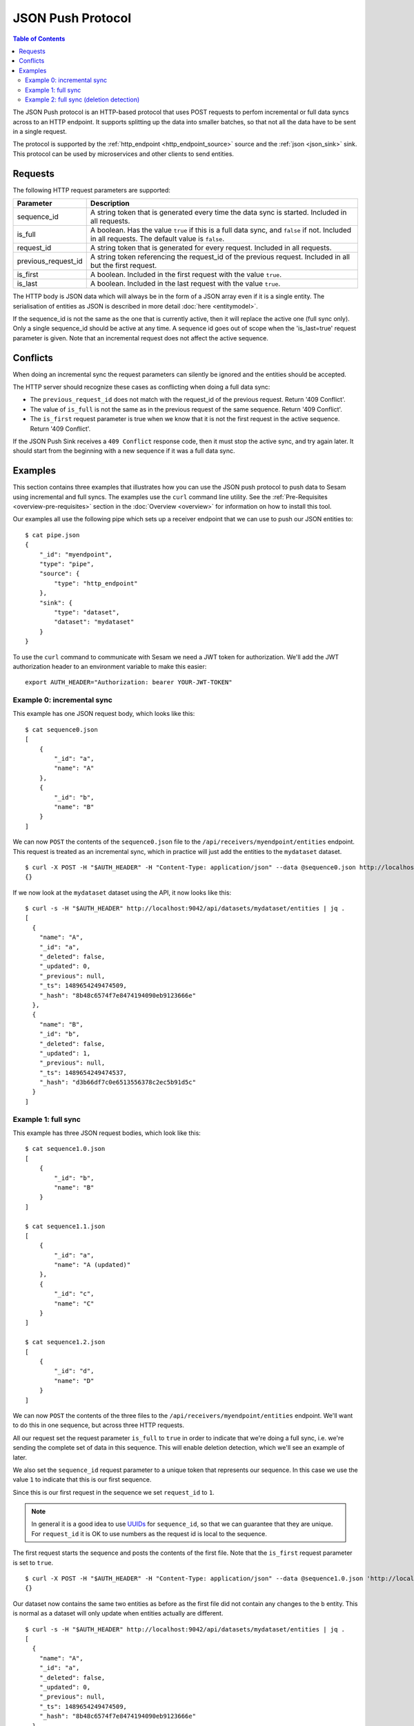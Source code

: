 ==================
JSON Push Protocol
==================


.. contents:: Table of Contents
   :depth: 2
   :local:

The JSON Push protocol is an HTTP-based protocol that uses POST
requests to perfom incremental or full data syncs across to an HTTP
endpoint. It supports splitting up the data into smaller batches, so
that not all the data have to be sent in a single request.

The protocol is supported by the :ref:`http_endpoint
<http_endpoint_source>` source and the :ref:`json <json_sink>`
sink. This protocol can be used by microservices and other clients to
send entities.

Requests
========


The following HTTP request parameters are supported:

.. list-table::
   :header-rows: 1
   :widths: 20, 80

   * - Parameter
     - Description

   * - sequence_id
     - A string token that is generated every time the data sync is
       started. Included in all requests.
     
   * - is_full
     - A boolean. Has the value ``true`` if this is a full data sync,
       and ``false`` if not. Included in all requests. The default
       value is ``false``.

   * - request_id
     - A string token that is generated for every request. Included
       in all requests.

   * - previous_request_id
     - A string token referencing the request_id of the
       previous request. Included in all but the first request.
     
   * - is_first
     - A boolean. Included in the first request with the value ``true``.
     
   * - is_last
     - A boolean. Included in the last request with the value ``true``.

The HTTP body is JSON data which will always be in the form of a
JSON array even if it is a single entity. The
serialisation of entities as JSON is described in more detail
:doc:`here <entitymodel>`.

If the sequence_id is not the same as the one that is currently
active, then it will replace the active one (full sync only). Only a
single sequence_id should be active at any time. A sequence id goes
out of scope when the 'is_last=true' request parameter is given. Note
that an incremental request does not affect the active sequence.


Conflicts
=========

When doing an incremental sync the request parameters can silently be
ignored and the entities should be accepted.

The HTTP server should recognize these cases as conflicting when doing
a full data sync:

- The ``previous_request_id`` does not match with the request_id of the
  previous request. Return '409 Conflict'.

- The value of ``is_full`` is not the same as in the previous request of
  the same sequence. Return '409 Conflict'.

- The ``is_first`` request parameter is true when we know that it is not
  the first request in the active sequence. Return '409 Conflict'.

If the JSON Push Sink receives a ``409 Conflict`` response code, then it
must stop the active sync, and try again later. It should start from
the beginning with a new sequence if it was a full data sync.

.. _json_push_examples:

Examples
========

This section contains three examples that illustrates how you can use
the JSON push protocol to push data to Sesam using incremental and
full syncs. The examples use the ``curl`` command line utility. See
the :ref:`Pre-Requisites <overview-pre-requisites>` section in the
:doc:`Overview <overview>` for information on how to install this
tool.

Our examples all use the following pipe which sets up a receiver
endpoint that we can use to push our JSON entities to:

::
   
   $ cat pipe.json
   {
       "_id": "myendpoint",
       "type": "pipe",
       "source": {
           "type": "http_endpoint"
       },
       "sink": {
           "type": "dataset",
           "dataset": "mydataset"
       }
   }

To use the ``curl`` command to communicate with Sesam we need a JWT
token for authorization. We'll add the JWT authorization header to an
environment variable to make this easier:

::
   
   export AUTH_HEADER="Authorization: bearer YOUR-JWT-TOKEN"


Example 0: incremental sync
---------------------------

This example has one JSON request body, which looks like this:

::

  $ cat sequence0.json
  [
      {
          "_id": "a",
          "name": "A"
      },
      {
          "_id": "b",
          "name": "B"
      }
  ]

We can now ``POST`` the contents of the ``sequence0.json`` file to the
``/api/receivers/myendpoint/entities`` endpoint. This request is
treated as an incremental sync, which in practice will just add the
entities to the ``mydataset`` dataset.

::
   
   $ curl -X POST -H "$AUTH_HEADER" -H "Content-Type: application/json" --data @sequence0.json http://localhost:9042/api/receivers/myendpoint/entities
   {}

If we now look at the ``mydataset`` dataset using the API, it now looks like this:

::
   
   $ curl -s -H "$AUTH_HEADER" http://localhost:9042/api/datasets/mydataset/entities | jq .
   [
     {
       "name": "A",
       "_id": "a",
       "_deleted": false,
       "_updated": 0,
       "_previous": null,
       "_ts": 1489654249474509,
       "_hash": "8b48c6574f7e8474194090eb9123666e"
     },
     {
       "name": "B",
       "_id": "b",
       "_deleted": false,
       "_updated": 1,
       "_previous": null,
       "_ts": 1489654249474537,
       "_hash": "d3b66df7c0e6513556378c2ec5b91d5c"
     }
   ]

Example 1: full sync
--------------------

This example has three JSON request bodies, which look like this:

::
   
  $ cat sequence1.0.json
  [
      {
          "_id": "b",
          "name": "B"
      }
  ]
  
  $ cat sequence1.1.json
  [
      {
          "_id": "a",
          "name": "A (updated)"
      },
      {
          "_id": "c",
          "name": "C"
      }
  ]
  
  $ cat sequence1.2.json
  [
      {
          "_id": "d",
          "name": "D"
      }
  ]

We can now ``POST`` the contents of the three files to the
``/api/receivers/myendpoint/entities`` endpoint. We'll want to do this
in one sequence, but across three HTTP requests.

All our request set the request parameter ``is_full`` to ``true`` in
order to indicate that we're doing a full sync, i.e. we're sending the
complete set of data in this sequence. This will enable deletion
detection, which we'll see an example of later.

We also set the ``sequence_id`` request parameter to a unique token
that represents our sequence. In this case we use the value ``1`` to
indicate that this is our first sequence.

Since this is our first request in the sequence we set ``request_id``
to ``1``.

.. NOTE::

   In general it is a good idea to use `UUIDs <https://en.wikipedia.org/wiki/Universally_unique_identifier>`_ for
   ``sequence_id``, so that we can guarantee that they are unique. For
   ``request_id`` it is OK to use numbers as the request id is local
   to the sequence.

The first request starts the sequence and posts the contents of the
first file. Note that the ``is_first`` request parameter is set to
``true``.

::

   $ curl -X POST -H "$AUTH_HEADER" -H "Content-Type: application/json" --data @sequence1.0.json 'http://localhost:9042/api/receivers/myendpoint/entities?is_full=true&sequence_id=1&request_id=1&is_first=true'
   {}

Our dataset now contains the same two entities as before as the first
file did not contain any changes to the ``b`` entity. This is normal
as a dataset will only update when entities actually are different.

::
   
  $ curl -s -H "$AUTH_HEADER" http://localhost:9042/api/datasets/mydataset/entities | jq .
  [
    {
      "name": "A",
      "_id": "a",
      "_deleted": false,
      "_updated": 0,
      "_previous": null,
      "_ts": 1489654249474509,
      "_hash": "8b48c6574f7e8474194090eb9123666e"
    },
    {
      "name": "B",
      "_id": "b",
      "_deleted": false,
      "_updated": 1,
      "_previous": null,
      "_ts": 1489654249474537,
      "_hash": "d3b66df7c0e6513556378c2ec5b91d5c"
    }
  ]

The second request posts the contents of the second file. Note that
the ``previous_request_id`` references the ``request_id`` of our
previous request. This is just a safety measure so that we make sure
that we don't miss any requests.

::

   $ curl -X POST -H "$AUTH_HEADER" -H "Content-Type: application/json" --data @sequence1.1.json 'http://localhost:9042/api/receivers/myendpoint/entities?is_full=true&sequence_id=1&request_id=2&previous_request_id=1'

Our dataset now contains an updated ``a`` entity and a new ``c`` entity.

::

   $ curl -s -H "$AUTH_HEADER" http://localhost:9042/api/datasets/mydataset/entities | jq .
   [
     {
       "name": "A",
       "_id": "a",
       "_deleted": false,
       "_updated": 0,
       "_previous": null,
       "_ts": 1489654249474509,
       "_hash": "8b48c6574f7e8474194090eb9123666e"
     },
     {
       "name": "B",
       "_id": "b",
       "_deleted": false,
       "_updated": 1,
       "_previous": null,
       "_ts": 1489654249474537,
       "_hash": "d3b66df7c0e6513556378c2ec5b91d5c"
     },
     {
       "name": "A (updated)",
       "_id": "a",
       "_deleted": false,
       "_updated": 2,
       "_previous": 0,
       "_ts": 1489654329529744,
       "_hash": "73873bcb381ebef10644a0bda6798e6a"
     },
     {
       "name": "C",
       "_id": "c",
       "_deleted": false,
       "_updated": 3,
       "_previous": null,
       "_ts": 1489654329529773,
       "_hash": "3b6c7ae2d4d66d9f1cf185f0c3004cce"
     }
   ]

The third request is our last request. It posts the contents of the
third file. Here the ``is_last`` request parameter is set to ``true``
to tell the server that this is the last request in the sequence.

::
   
   $ curl -X POST -H "$AUTH_HEADER" -H "Content-Type: application/json" --data @sequence1.2.json 'http://localhost:9042/api/receivers/myendpoint/entities?is_full=true&sequence_id=1&request_id=3&previous_request_id=2&is_last=true'
   {}

Our dataset now contains a new ``d`` entity.

::
 
   $ curls -H "$AUTH_HEADER" http://localhost:9042/api/datasets/mydataset/entities | jq .
   [
     {
       "name": "A",
       "_id": "a",
       "_deleted": false,
       "_updated": 0,
       "_previous": null,
       "_ts": 1489654249474509,
       "_hash": "8b48c6574f7e8474194090eb9123666e"
     },
     {
       "name": "B",
       "_id": "b",
       "_deleted": false,
       "_updated": 1,
       "_previous": null,
       "_ts": 1489654249474537,
       "_hash": "d3b66df7c0e6513556378c2ec5b91d5c"
     },
     {
       "name": "A (updated)",
       "_id": "a",
       "_deleted": false,
       "_updated": 2,
       "_previous": 0,
       "_ts": 1489654329529744,
       "_hash": "73873bcb381ebef10644a0bda6798e6a"
     },
     {
       "name": "C",
       "_id": "c",
       "_deleted": false,
       "_updated": 3,
       "_previous": null,
       "_ts": 1489654329529773,
       "_hash": "3b6c7ae2d4d66d9f1cf185f0c3004cce"
     },
     {
       "name": "D",
       "_id": "d",
       "_deleted": false,
       "_updated": 4,
       "_previous": null,
       "_ts": 1489654349898053,
       "_hash": "9d8255209c3e1d318e8cf2cab7a3a73e"
     }
   ]

Example 2: full sync (deletion detection)
-----------------------------------------

This example has two JSON request bodies, which look like this:

::
   
   $ cat sequence2.0.json
   [
       {
           "_id": "a",
           "name": "A"
       },
       {
           "_id": "b",
           "name": "B"
       }
   ]
   
   $ cat sequence2.1.json
   [
       {
           "_id": "d",
           "name": "D"
       }
   ]

This example is similar to the previous one, but this time there's
only two requests and we'll show off the deletion detection
feature. Entities that exists in the dataset, but are not part of the
entities sent in a sequence will be marked as deleted.

The first request starts the sequence and posts the contents of the
first file. Note that the ``is_first`` request parameter is set to
``true``.

::
   
   $ curl -X POST -H "$AUTH_HEADER" -H "Content-Type: application/json" --data @sequence2.0.json 'http://localhost:9042/api/receivers/myendpoint/entities?is_full=true&sequence_id=2&request_id=1&is_first=true'

Our dataset now contains an updated ``a`` entity. ``b`` did not
change, so it was not added to the dataset.

::
   
   $ curl -s -H "$AUTH_HEADER" http://localhost:9042/api/datasets/mydataset/entities | jq .
   [
     {
       "name": "A",
       "_id": "a",
       "_deleted": false,
       "_updated": 0,
       "_previous": null,
       "_ts": 1489654249474509,
       "_hash": "8b48c6574f7e8474194090eb9123666e"
     },
     {
       "name": "B",
       "_id": "b",
       "_deleted": false,
       "_updated": 1,
       "_previous": null,
       "_ts": 1489654249474537,
       "_hash": "d3b66df7c0e6513556378c2ec5b91d5c"
     },
     {
       "name": "A (updated)",
       "_id": "a",
       "_deleted": false,
       "_updated": 2,
       "_previous": 0,
       "_ts": 1489654329529744,
       "_hash": "73873bcb381ebef10644a0bda6798e6a"
     },
     {
       "name": "C",
       "_id": "c",
       "_deleted": false,
       "_updated": 3,
       "_previous": null,
       "_ts": 1489654329529773,
       "_hash": "3b6c7ae2d4d66d9f1cf185f0c3004cce"
     },
     {
       "name": "D",
       "_id": "d",
       "_deleted": false,
       "_updated": 4,
       "_previous": null,
       "_ts": 1489654349898053,
       "_hash": "9d8255209c3e1d318e8cf2cab7a3a73e"
     },
     {
       "name": "A",
       "_id": "a",
       "_deleted": false,
       "_updated": 5,
       "_previous": 2,
       "_ts": 1489654388968749,
       "_hash": "8b48c6574f7e8474194090eb9123666e"
     }
   ]

The second request is our last request. It posts the contents of the
second file. Here the ``is_last`` request parameter is set to ``true``
to tell the server that this is the last request in the sequence. Note
that in this example there was no middle request that was neither
``is_first`` nor ``is_last``.

::
   
    $ curl -X POST -H "$AUTH_HEADER" -H "Content-Type: application/json" --data @sequence2.1.json 'http://localhost:9042/api/receivers/myendpoint/entities?is_full=true&sequence_id=2&request_id=2&previous_request_id=1&is_last=true'

Our dataset now contains a deleted ``c`` entity. The entity was
deleted because it did exist in the dataset, but was not part of the
entities that we sent. It is thus marked as deleted. ``d`` did not
change.

::
   
    $ curl -s -H "$AUTH_HEADER" http://localhost:9042/api/datasets/mydataset/entities | jq .
    [
      {
        "name": "A",
        "_id": "a",
        "_deleted": false,
        "_updated": 0,
        "_previous": null,
        "_ts": 1489654249474509,
        "_hash": "8b48c6574f7e8474194090eb9123666e"
      },
      {
        "name": "B",
        "_id": "b",
        "_deleted": false,
        "_updated": 1,
        "_previous": null,
        "_ts": 1489654249474537,
        "_hash": "d3b66df7c0e6513556378c2ec5b91d5c"
      },
      {
        "name": "A (updated)",
        "_id": "a",
        "_deleted": false,
        "_updated": 2,
        "_previous": 0,
        "_ts": 1489654329529744,
        "_hash": "73873bcb381ebef10644a0bda6798e6a"
      },
      {
        "name": "C",
        "_id": "c",
        "_deleted": false,
        "_updated": 3,
        "_previous": null,
        "_ts": 1489654329529773,
        "_hash": "3b6c7ae2d4d66d9f1cf185f0c3004cce"
      },
      {
        "name": "D",
        "_id": "d",
        "_deleted": false,
        "_updated": 4,
        "_previous": null,
        "_ts": 1489654349898053,
        "_hash": "9d8255209c3e1d318e8cf2cab7a3a73e"
      },
      {
        "name": "A",
        "_id": "a",
        "_deleted": false,
        "_updated": 5,
        "_previous": 2,
        "_ts": 1489654388968749,
        "_hash": "8b48c6574f7e8474194090eb9123666e"
      },
      {
        "name": "C",
        "_id": "c",
        "_deleted": true,
        "_updated": 6,
        "_previous": 3,
        "_ts": 1489654451658805,
        "_hash": "ec83ea023462b80f19a23e39639f7307"
      }
    ]

